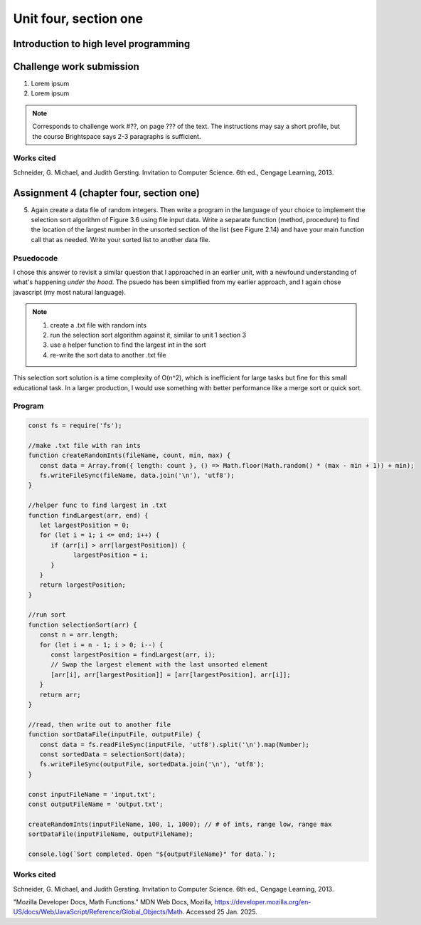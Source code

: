 .. I'm on page 214/468 right now <-- NOT STARTED
.. Challenge work required, page 467 question 6 <-- NOT STARTED
.. assignment 4 is one exercise from chapter 9, 10, 11, and 12
.. QUESTION KEY
.. chapter 9, page 467, question 5. - DONE
.. chapter 10, page 523, question 8 - DONE
.. chapter 11, page 572, question 17. - DONE
.. chapter 12, page 618, question 38. - DONE



Unit four, section one
++++++++++++++++++++++++

Introduction to high level programming
========================================


Challenge work submission
===========================

1. Lorem ipsum
2. Lorem ipsum


.. note:: 
   Corresponds to challenge work #??, on page ??? of the text. The instructions may say a short profile, but the course Brightspace says 2-3 paragraphs is sufficient.



Works cited
~~~~~~~~~~~~
Schneider, G. Michael, and Judith Gersting. Invitation to Computer Science. 6th ed., Cengage Learning, 2013.


Assignment 4 (chapter four, section one)
===========================================

5. Again create a data file of random integers. Then write a program in the language of your choice to implement the selection sort algorithm of Figure 3.6 using file input data. Write a separate function (method, procedure) to find the location of the largest number in the unsorted section of the list (see Figure 2.14) and have your main function call that as needed. Write your sorted list to another data file.

Psuedocode
~~~~~~~~~~~
I chose this answer to revisit a similar question that I approached in an earlier unit, with a newfound understanding of what's happening *under the hood*. The psuedo has been simplified from my earlier approach, and I again chose javascript (my most natural language).

.. note::
   1. create a .txt file with random ints
   2. run the selection sort algorithm against it, similar to unit 1 section 3
   3. use a helper function to find the largest int in the sort
   4. re-write the sort data to another .txt file


This selection sort solution is a time complexity of O(n^2), which is inefficient for large tasks but fine for this small educational task. In a larger production, I would use something with better performance like a merge sort or quick sort.


Program 
~~~~~~~~

.. code-block:: javascript

   const fs = require('fs');

   //make .txt file with ran ints
   function createRandomInts(fileName, count, min, max) {
      const data = Array.from({ length: count }, () => Math.floor(Math.random() * (max - min + 1)) + min);
      fs.writeFileSync(fileName, data.join('\n'), 'utf8');
   }

   //helper func to find largest in .txt
   function findLargest(arr, end) {
      let largestPosition = 0;
      for (let i = 1; i <= end; i++) {
         if (arr[i] > arr[largestPosition]) {
               largestPosition = i;
         }
      }
      return largestPosition;
   }

   //run sort
   function selectionSort(arr) {
      const n = arr.length;
      for (let i = n - 1; i > 0; i--) {
         const largestPosition = findLargest(arr, i);
         // Swap the largest element with the last unsorted element
         [arr[i], arr[largestPosition]] = [arr[largestPosition], arr[i]];
      }
      return arr;
   }

   //read, then write out to another file
   function sortDataFile(inputFile, outputFile) {
      const data = fs.readFileSync(inputFile, 'utf8').split('\n').map(Number);
      const sortedData = selectionSort(data);
      fs.writeFileSync(outputFile, sortedData.join('\n'), 'utf8');
   }

   const inputFileName = 'input.txt';
   const outputFileName = 'output.txt';

   createRandomInts(inputFileName, 100, 1, 1000); // # of ints, range low, range max
   sortDataFile(inputFileName, outputFileName);

   console.log(`Sort completed. Open "${outputFileName}" for data.`);



Works cited
~~~~~~~~~~~~
Schneider, G. Michael, and Judith Gersting. Invitation to Computer Science. 6th ed., Cengage Learning, 2013.

"Mozilla Developer Docs, Math Functions." MDN Web Docs, Mozilla, https://developer.mozilla.org/en-US/docs/Web/JavaScript/Reference/Global_Objects/Math. Accessed 25 Jan. 2025.